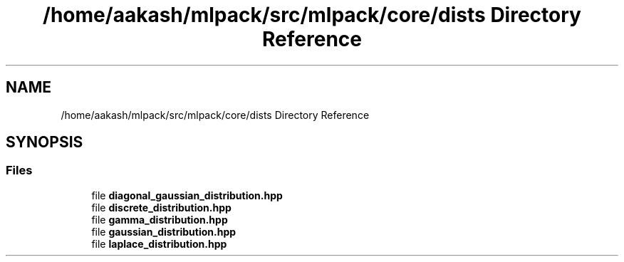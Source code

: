.TH "/home/aakash/mlpack/src/mlpack/core/dists Directory Reference" 3 "Sun Aug 22 2021" "Version 3.4.2" "mlpack" \" -*- nroff -*-
.ad l
.nh
.SH NAME
/home/aakash/mlpack/src/mlpack/core/dists Directory Reference
.SH SYNOPSIS
.br
.PP
.SS "Files"

.in +1c
.ti -1c
.RI "file \fBdiagonal_gaussian_distribution\&.hpp\fP"
.br
.ti -1c
.RI "file \fBdiscrete_distribution\&.hpp\fP"
.br
.ti -1c
.RI "file \fBgamma_distribution\&.hpp\fP"
.br
.ti -1c
.RI "file \fBgaussian_distribution\&.hpp\fP"
.br
.ti -1c
.RI "file \fBlaplace_distribution\&.hpp\fP"
.br
.in -1c
